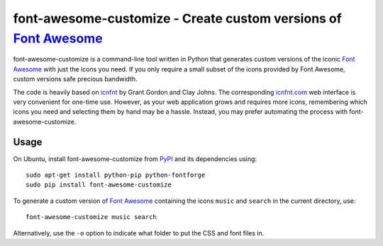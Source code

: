 font-awesome-customize - Create custom versions of `Font Awesome`_
==================================================================

.. image:: https://travis-ci.org/severinh/font-awesome-customize.png
   :alt: Travis CI build status
   :target: https://travis-ci.org/severinh/font-awesome-customize

font-awesome-customize is a command-line tool written in Python that generates
custom versions of the iconic `Font Awesome`_ with just the icons you need.
If you only require a small subset of the icons provided by Font Awesome,
custom versions safe precious bandwidth.

The code is heavily based on `icnfnt`_ by Grant Gordon and Clay Johns.
The corresponding `icnfnt.com`_ web interface is very convenient for one-time use.
However, as your web application grows and requires more icons,
remembering which icons you need and selecting them by hand may be a hassle.
Instead, you may prefer automating the process with font-awesome-customize.


Usage
-----

On Ubuntu, install font-awesome-customize from `PyPI`_ and its dependencies using::

    sudo apt-get install python-pip python-fontforge
    sudo pip install font-awesome-customize

To generate a custom version of `Font Awesome`_ containing the icons
``music`` and ``search`` in the current directory, use::

	font-awesome-customize music search

Alternatively, use the ``-o`` option to indicate what folder to put
the CSS and font files in.

.. _Font Awesome: http://fortawesome.github.io/Font-Awesome/
.. _icnfnt: https://github.com/johnsmclay/icnfnt
.. _icnfnt.com: http://www.icnfnt.com/
.. _PyPI: https://pypi.python.org/pypi/font-awesome-customize/0.1